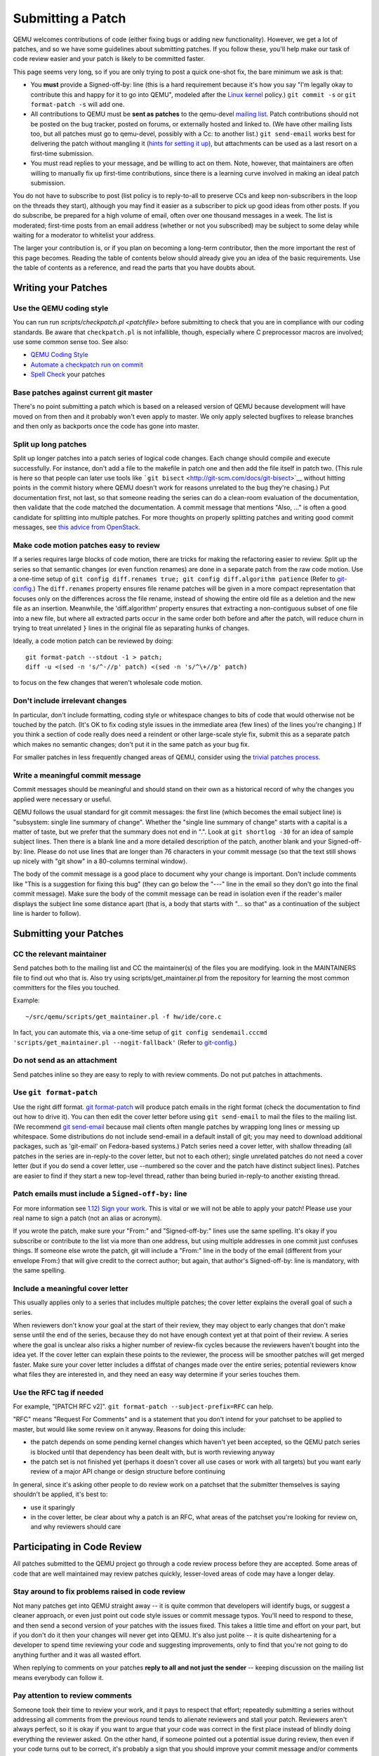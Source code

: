 Submitting a Patch
==================

QEMU welcomes contributions of code (either fixing bugs or adding new
functionality). However, we get a lot of patches, and so we have some
guidelines about submitting patches. If you follow these, you'll help
make our task of code review easier and your patch is likely to be
committed faster.

This page seems very long, so if you are only trying to post a quick
one-shot fix, the bare minimum we ask is that:

-  You **must** provide a Signed-off-by: line (this is a hard
   requirement because it's how you say "I'm legally okay to contribute
   this and happy for it to go into QEMU", modeled after the `Linux
   kernel <http://git.kernel.org/cgit/linux/kernel/git/torvalds/linux.git/tree/Documentation/SubmittingPatches?id=f6f94e2ab1b33f0082ac22d71f66385a60d8157f#n297>`__
   policy.) ``git commit -s`` or ``git format-patch -s`` will add one.
-  All contributions to QEMU must be **sent as patches** to the
   qemu-devel `mailing list <MailingLists>`__. Patch contributions
   should not be posted on the bug tracker, posted on forums, or
   externally hosted and linked to. (We have other mailing lists too,
   but all patches must go to qemu-devel, possibly with a Cc: to another
   list.) ``git send-email`` works best for delivering the patch without
   mangling it (`hints for setting it
   up <http://lxr.free-electrons.com/source/Documentation/process/email-clients.rst>`__),
   but attachments can be used as a last resort on a first-time
   submission.
-  You must read replies to your message, and be willing to act on them.
   Note, however, that maintainers are often willing to manually fix up
   first-time contributions, since there is a learning curve involved in
   making an ideal patch submission.

You do not have to subscribe to post (list policy is to reply-to-all to
preserve CCs and keep non-subscribers in the loop on the threads they
start), although you may find it easier as a subscriber to pick up good
ideas from other posts. If you do subscribe, be prepared for a high
volume of email, often over one thousand messages in a week. The list is
moderated; first-time posts from an email address (whether or not you
subscribed) may be subject to some delay while waiting for a moderator
to whitelist your address.

The larger your contribution is, or if you plan on becoming a long-term
contributor, then the more important the rest of this page becomes.
Reading the table of contents below should already give you an idea of
the basic requirements. Use the table of contents as a reference, and
read the parts that you have doubts about.

.. _writing_your_patches:

Writing your Patches
--------------------

.. _use_the_qemu_coding_style:

Use the QEMU coding style
~~~~~~~~~~~~~~~~~~~~~~~~~

You can run run *scripts/checkpatch.pl <patchfile>* before submitting to
check that you are in compliance with our coding standards. Be aware
that ``checkpatch.pl`` is not infallible, though, especially where C
preprocessor macros are involved; use some common sense too. See also:

- `QEMU Coding Style
  <https://qemu-project.gitlab.io/qemu/devel/style.html>`__

-  `Automate a checkpatch run on
   commit <http://blog.vmsplice.net/2011/03/how-to-automatically-run-checkpatchpl.html>`__

- `Spell Check
  <https://qemu-project.gitlab.io/qemu/devel/spell-check.html>`__ your
  patches

.. _base_patches_against_current_git_master:

Base patches against current git master
~~~~~~~~~~~~~~~~~~~~~~~~~~~~~~~~~~~~~~~

There's no point submitting a patch which is based on a released version
of QEMU because development will have moved on from then and it probably
won't even apply to master. We only apply selected bugfixes to release
branches and then only as backports once the code has gone into master.

.. _split_up_long_patches:

Split up long patches
~~~~~~~~~~~~~~~~~~~~~

Split up longer patches into a patch series of logical code changes.
Each change should compile and execute successfully. For instance, don't
add a file to the makefile in patch one and then add the file itself in
patch two. (This rule is here so that people can later use tools like
```git bisect`` <http://git-scm.com/docs/git-bisect>`__ without hitting
points in the commit history where QEMU doesn't work for reasons
unrelated to the bug they're chasing.) Put documentation first, not
last, so that someone reading the series can do a clean-room evaluation
of the documentation, then validate that the code matched the
documentation. A commit message that mentions "Also, ..." is often a
good candidate for splitting into multiple patches. For more thoughts on
properly splitting patches and writing good commit messages, see `this
advice from
OpenStack <https://wiki.openstack.org/wiki/GitCommitMessages>`__.

.. _make_code_motion_patches_easy_to_review:

Make code motion patches easy to review
~~~~~~~~~~~~~~~~~~~~~~~~~~~~~~~~~~~~~~~

If a series requires large blocks of code motion, there are tricks for
making the refactoring easier to review. Split up the series so that
semantic changes (or even function renames) are done in a separate patch
from the raw code motion. Use a one-time setup of
``git config diff.renames true; git config diff.algorithm patience``
(Refer to `git-config <http://git-scm.com/docs/git-config>`__.)  The
``diff.renames`` property ensures file rename patches will be given in a
more compact representation that focuses only on the differences across
the file rename, instead of showing the entire old file as a deletion
and the new file as an insertion. Meanwhile, the 'diff.algorithm'
property ensures that extracting a non-contiguous subset of one file
into a new file, but where all extracted parts occur in the same order
both before and after the patch, will reduce churn in trying to treat
unrelated ``}`` lines in the original file as separating hunks of
changes.

Ideally, a code motion patch can be reviewed by doing::

    git format-patch --stdout -1 > patch;
    diff -u <(sed -n 's/^-//p' patch) <(sed -n 's/^\+//p' patch)

to focus on the few changes that weren't wholesale code motion.

.. _dont_include_irrelevant_changes:

Don't include irrelevant changes
~~~~~~~~~~~~~~~~~~~~~~~~~~~~~~~~

In particular, don't include formatting, coding style or whitespace
changes to bits of code that would otherwise not be touched by the
patch. (It's OK to fix coding style issues in the immediate area (few
lines) of the lines you're changing.) If you think a section of code
really does need a reindent or other large-scale style fix, submit this
as a separate patch which makes no semantic changes; don't put it in the
same patch as your bug fix.

For smaller patches in less frequently changed areas of QEMU, consider
using the `trivial patches process
<https://qemu-project.gitlab.io/qemu/devel/style.html>`__.

.. _write_a_meaningful_commit_message:

Write a meaningful commit message
~~~~~~~~~~~~~~~~~~~~~~~~~~~~~~~~~

Commit messages should be meaningful and should stand on their own as a
historical record of why the changes you applied were necessary or
useful.

QEMU follows the usual standard for git commit messages: the first line
(which becomes the email subject line) is "subsystem: single line
summary of change". Whether the "single line summary of change" starts
with a capital is a matter of taste, but we prefer that the summary does
not end in ".". Look at ``git shortlog -30`` for an idea of sample
subject lines. Then there is a blank line and a more detailed
description of the patch, another blank and your Signed-off-by: line.
Please do not use lines that are longer than 76 characters in your
commit message (so that the text still shows up nicely with "git show"
in a 80-columns terminal window).

The body of the commit message is a good place to document why your
change is important. Don't include comments like "This is a suggestion
for fixing this bug" (they can go below the "---" line in the email so
they don't go into the final commit message). Make sure the body of the
commit message can be read in isolation even if the reader's mailer
displays the subject line some distance apart (that is, a body that
starts with "... so that" as a continuation of the subject line is
harder to follow).

.. _submitting_your_patches:

Submitting your Patches
-----------------------

.. _cc_the_relevant_maintainer:

CC the relevant maintainer
~~~~~~~~~~~~~~~~~~~~~~~~~~

Send patches both to the mailing list and CC the maintainer(s) of the
files you are modifying. look in the MAINTAINERS file to find out who
that is. Also try using scripts/get_maintainer.pl from the repository
for learning the most common committers for the files you touched.

Example::

    ~/src/qemu/scripts/get_maintainer.pl -f hw/ide/core.c

In fact, you can automate this, via a one-time setup of ``git config
sendemail.cccmd 'scripts/get_maintainer.pl --nogit-fallback'`` (Refer to
`git-config <http://git-scm.com/docs/git-config>`__.)

.. _do_not_send_as_an_attachment:

Do not send as an attachment
~~~~~~~~~~~~~~~~~~~~~~~~~~~~

Send patches inline so they are easy to reply to with review comments.
Do not put patches in attachments.

.. _use_git_format_patch:

Use ``git format-patch``
~~~~~~~~~~~~~~~~~~~~~~~~

Use the right diff format.
`git format-patch <http://git-scm.com/docs/git-format-patch>`__ will
produce patch emails in the right format (check the documentation to
find out how to drive it). You can then edit the cover letter before
using ``git send-email`` to mail the files to the mailing list. (We
recommend `git send-email <http://git-scm.com/docs/git-send-email>`__
because mail clients often mangle patches by wrapping long lines or
messing up whitespace. Some distributions do not include send-email in a
default install of git; you may need to download additional packages,
such as 'git-email' on Fedora-based systems.) Patch series need a cover
letter, with shallow threading (all patches in the series are
in-reply-to the cover letter, but not to each other); single unrelated
patches do not need a cover letter (but if you do send a cover letter,
use --numbered so the cover and the patch have distinct subject lines).
Patches are easier to find if they start a new top-level thread, rather
than being buried in-reply-to another existing thread.

.. _patch_emails_must_include_a_signed_off_by_line:

Patch emails must include a ``Signed-off-by:`` line
~~~~~~~~~~~~~~~~~~~~~~~~~~~~~~~~~~~~~~~~~~~~~~~~~~~

For more information see `1.12) Sign your work
<http://git.kernel.org/cgit/linux/kernel/git/torvalds/linux.git/tree/Documentation/SubmittingPatches?id=f6f94e2ab1b33f0082ac22d71f66385a60d8157f#n296>`__.
This is vital or we will not be able to apply your patch! Please use
your real name to sign a patch (not an alias or acronym).

If you wrote the patch, make sure your "From:" and "Signed-off-by:"
lines use the same spelling. It's okay if you subscribe or contribute to
the list via more than one address, but using multiple addresses in one
commit just confuses things. If someone else wrote the patch, git will
include a "From:" line in the body of the email (different from your
envelope From:) that will give credit to the correct author; but again,
that author's Signed-off-by: line is mandatory, with the same spelling.

.. _include_a_meaningful_cover_letter:

Include a meaningful cover letter
~~~~~~~~~~~~~~~~~~~~~~~~~~~~~~~~~

This usually applies only to a series that includes multiple patches;
the cover letter explains the overall goal of such a series.

When reviewers don't know your goal at the start of their review, they
may object to early changes that don't make sense until the end of the
series, because they do not have enough context yet at that point of
their review. A series where the goal is unclear also risks a higher
number of review-fix cycles because the reviewers haven't bought into
the idea yet. If the cover letter can explain these points to the
reviewer, the process will be smoother patches will get merged faster.
Make sure your cover letter includes a diffstat of changes made over the
entire series; potential reviewers know what files they are interested
in, and they need an easy way determine if your series touches them.

.. _use_the_rfc_tag_if_needed:

Use the RFC tag if needed
~~~~~~~~~~~~~~~~~~~~~~~~~

For example, "[PATCH RFC v2]". ``git format-patch --subject-prefix=RFC``
can help.

"RFC" means "Request For Comments" and is a statement that you don't
intend for your patchset to be applied to master, but would like some
review on it anyway. Reasons for doing this include:

-  the patch depends on some pending kernel changes which haven't yet
   been accepted, so the QEMU patch series is blocked until that
   dependency has been dealt with, but is worth reviewing anyway
-  the patch set is not finished yet (perhaps it doesn't cover all use
   cases or work with all targets) but you want early review of a major
   API change or design structure before continuing

In general, since it's asking other people to do review work on a
patchset that the submitter themselves is saying shouldn't be applied,
it's best to:

-  use it sparingly
-  in the cover letter, be clear about why a patch is an RFC, what areas
   of the patchset you're looking for review on, and why reviewers
   should care

.. _participating_in_code_review:

Participating in Code Review
----------------------------

All patches submitted to the QEMU project go through a code review
process before they are accepted. Some areas of code that are well
maintained may review patches quickly, lesser-loved areas of code may
have a longer delay.

.. _stay_around_to_fix_problems_raised_in_code_review:

Stay around to fix problems raised in code review
~~~~~~~~~~~~~~~~~~~~~~~~~~~~~~~~~~~~~~~~~~~~~~~~~

Not many patches get into QEMU straight away -- it is quite common that
developers will identify bugs, or suggest a cleaner approach, or even
just point out code style issues or commit message typos. You'll need to
respond to these, and then send a second version of your patches with
the issues fixed. This takes a little time and effort on your part, but
if you don't do it then your changes will never get into QEMU. It's also
just polite -- it is quite disheartening for a developer to spend time
reviewing your code and suggesting improvements, only to find that
you're not going to do anything further and it was all wasted effort.

When replying to comments on your patches **reply to all and not just
the sender** -- keeping discussion on the mailing list means everybody
can follow it.

.. _pay_attention_to_review_comments:

Pay attention to review comments
~~~~~~~~~~~~~~~~~~~~~~~~~~~~~~~~

Someone took their time to review your work, and it pays to respect that
effort; repeatedly submitting a series without addressing all comments
from the previous round tends to alienate reviewers and stall your
patch. Reviewers aren't always perfect, so it is okay if you want to
argue that your code was correct in the first place instead of blindly
doing everything the reviewer asked. On the other hand, if someone
pointed out a potential issue during review, then even if your code
turns out to be correct, it's probably a sign that you should improve
your commit message and/or comments in the code explaining why the code
is correct.

If you fix issues that are raised during review **resend the entire
patch series** not just the one patch that was changed. This allows
maintainers to easily apply the fixed series without having to manually
identify which patches are relevant. Send the new version as a complete
fresh email or series of emails -- don't try to make it a followup to
version 1. (This helps automatic patch email handling tools distinguish
between v1 and v2 emails.)

.. _when_resending_patches_add_a_version_tag:

When resending patches add a version tag
~~~~~~~~~~~~~~~~~~~~~~~~~~~~~~~~~~~~~~~~

All patches beyond the first version should include a version tag -- for
example, "[PATCH v2]". This means people can easily identify whether
they're looking at the most recent version. (The first version of a
patch need not say "v1", just [PATCH] is sufficient.) For patch series,
the version applies to the whole series -- even if you only change one
patch, you resend the entire series and mark it as "v2". Don't try to
track versions of different patches in the series separately.  `git
format-patch <http://git-scm.com/docs/git-format-patch>`__ and `git
send-email <http://git-scm.com/docs/git-send-email>`__ both understand
the ``-v2`` option to make this easier. Send each new revision as a new
top-level thread, rather than burying it in-reply-to an earlier
revision, as many reviewers are not looking inside deep threads for new
patches.

.. _include_version_history_in_patchset_revisions:

Include version history in patchset revisions
~~~~~~~~~~~~~~~~~~~~~~~~~~~~~~~~~~~~~~~~~~~~~

For later versions of patches, include a summary of changes from
previous versions, but not in the commit message itself. In an email
formatted as a git patch, the commit message is the part above the "---"
line, and this will go into the git changelog when the patch is
committed. This part should be a self-contained description of what this
version of the patch does, written to make sense to anybody who comes
back to look at this commit in git in six months' time. The part below
the "---" line and above the patch proper (git format-patch puts the
diffstat here) is a good place to put remarks for people reading the
patch email, and this is where the "changes since previous version"
summary belongs. The
`git-publish <https://github.com/stefanha/git-publish>`__ script can
help with tracking a good summary across versions. Also, the
`git-backport-diff <https://github.com/codyprime/git-scripts>`__ script
can help focus reviewers on what changed between revisions.

.. _tips_and_tricks:

Tips and Tricks
---------------

.. _proper_use_of_reviewed_by_tags_can_aid_review:

Proper use of Reviewed-by: tags can aid review
~~~~~~~~~~~~~~~~~~~~~~~~~~~~~~~~~~~~~~~~~~~~~~

When reviewing a large series, a reviewer can reply to some of the
patches with a Reviewed-by tag, stating that they are happy with that
patch in isolation (sometimes conditional on minor cleanup, like fixing
whitespace, that doesn't affect code content). You should then update
those commit messages by hand to include the Reviewed-by tag, so that in
the next revision, reviewers can spot which patches were already clean
from the previous round. Conversely, if you significantly modify a patch
that was previously reviewed, remove the reviewed-by tag out of the
commit message, as well as listing the changes from the previous
version, to make it easier to focus a reviewer's attention to your
changes.

.. _if_your_patch_seems_to_have_been_ignored:

If your patch seems to have been ignored
~~~~~~~~~~~~~~~~~~~~~~~~~~~~~~~~~~~~~~~~

If your patchset has received no replies you should "ping" it after a
week or two, by sending an email as a reply-to-all to the patch mail,
including the word "ping" and ideally also a link to the page for the
patch on
`patchwork <http://patchwork.ozlabs.org/project/qemu-devel/list/>`__ or
GMANE. It's worth double-checking for reasons why your patch might have
been ignored (forgot to CC the maintainer? annoyed people by failing to
respond to review comments on an earlier version?), but often for
less-maintained areas of QEMU patches do just slip through the cracks.
If your ping is also ignored, ping again after another week or so. As
the submitter, you are the person with the most motivation to get your
patch applied, so you have to be persistent.

.. _is_my_patch_in:

Is my patch in?
~~~~~~~~~~~~~~~

Once your patch has had enough review on list, the maintainer for that
area of code will send notification to the list that they are including
your patch in a particular staging branch. Periodically, the maintainer
then sends a `pull request
<https://qemu-project.gitlab.io/qemu/devel/submitting-a-pull-request.html>`__
for aggregating topic branches into mainline qemu. Generally, you do not
need to send a pull request unless you have contributed enough patches
to become a maintainer over a particular section of code. Maintainers
may further modify your commit, by resolving simple merge conflicts or
fixing minor typos pointed out during review, but will always add a
Signed-off-by line in addition to yours, indicating that it went through
their tree. Occasionally, the maintainer's pull request may hit more
difficult merge conflicts, where you may be requested to help rebase and
resolve the problems. It may take a couple of weeks between when your
patch first had a positive review to when it finally lands in qemu.git;
release cycle freezes may extend that time even longer.

.. _return_the_favor:

Return the favor
~~~~~~~~~~~~~~~~

Peer review only works if everyone chips in a bit of review time. If
everyone submitted more patches than they reviewed, we would have a
patch backlog. A good goal is to try to review at least as many patches
from others as what you submit. Don't worry if you don't know the code
base as well as a maintainer; it's perfectly fine to admit when your
review is weak because you are unfamiliar with the code.
